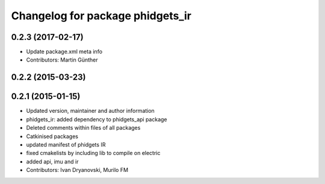 ^^^^^^^^^^^^^^^^^^^^^^^^^^^^^^^^^
Changelog for package phidgets_ir
^^^^^^^^^^^^^^^^^^^^^^^^^^^^^^^^^

0.2.3 (2017-02-17)
------------------
* Update package.xml meta info
* Contributors: Martin Günther

0.2.2 (2015-03-23)
------------------

0.2.1 (2015-01-15)
------------------
* Updated version, maintainer and author information
* phidgets_ir: added dependency to phidgets_api package
* Deleted comments within files of all packages
* Catkinised packages
* updated manifest of phidgets IR
* fixed cmakelists by including lib to compile on electric
* added api, imu and ir
* Contributors: Ivan Dryanovski, Murilo FM
